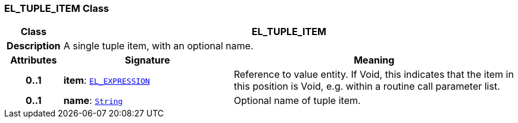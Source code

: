 === EL_TUPLE_ITEM Class

[cols="^1,3,5"]
|===
h|*Class*
2+^h|*EL_TUPLE_ITEM*

h|*Description*
2+a|A single tuple item, with an optional name.

h|*Attributes*
^h|*Signature*
^h|*Meaning*

h|*0..1*
|*item*: `<<_el_expression_class,EL_EXPRESSION>>`
a|Reference to value entity. If Void, this indicates that the item in this position is Void, e.g. within a routine call parameter list.

h|*0..1*
|*name*: `link:/releases/BASE/{base_release}/foundation_types.html#_string_class[String^]`
a|Optional name of tuple item.
|===
